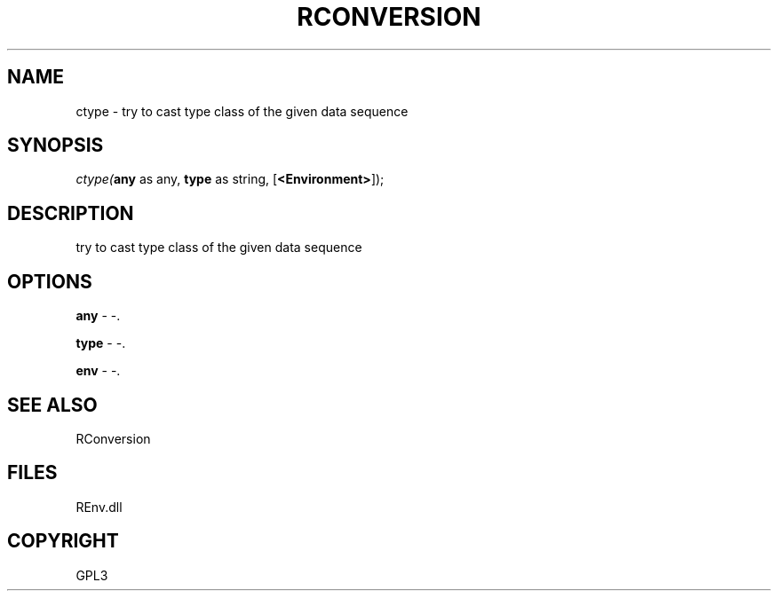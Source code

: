 .\" man page create by R# package system.
.TH RCONVERSION 1 2002-May "ctype" "ctype"
.SH NAME
ctype \- try to cast type class of the given data sequence
.SH SYNOPSIS
\fIctype(\fBany\fR as any, 
\fBtype\fR as string, 
[\fB<Environment>\fR]);\fR
.SH DESCRIPTION
.PP
try to cast type class of the given data sequence
.PP
.SH OPTIONS
.PP
\fBany\fB \fR\- -. 
.PP
.PP
\fBtype\fB \fR\- -. 
.PP
.PP
\fBenv\fB \fR\- -. 
.PP
.SH SEE ALSO
RConversion
.SH FILES
.PP
REnv.dll
.PP
.SH COPYRIGHT
GPL3
